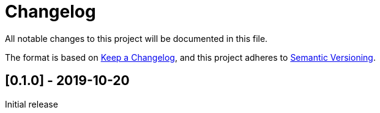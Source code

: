= Changelog
:nofooter:
:linkattrs:

All notable changes to this project will be documented in this file.

The format is based on https://keepachangelog.com/en/1.0.0/[Keep a Changelog^],
and this project adheres to https://semver.org/spec/v2.0.0.html[Semantic Versioning^].

== [[v0.1.0]][0.1.0] - 2019-10-20

Initial release
